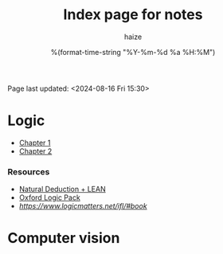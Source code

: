 #+html_head: <link rel="stylesheet" href="https://haize-uwu.github.io/cool/style.css">
#+author: haize
#+title: Index page for notes
#+DATE: %(format-time-string "%Y-%m-%d %a %H:%M")
#+Options: toc:nil
 Page last updated: <2024-08-16 Fri 15:30> 

* Logic
 * [[file:Logic/1logi.pdf][Chapter 1]]
 * [[file:Logic/Chapter2.pdf][Chapter 2]] 
*** Resources 
- [[https://leanprover.github.io/logic_and_proof/index.html][Natural Deduction + LEAN]]
- [[https://users.ox.ac.uk/~logicman/][Oxford Logic Pack]]
- [[Logic Matters Solutions and book][https://www.logicmatters.net/ifl/#book]]
* Computer vision

